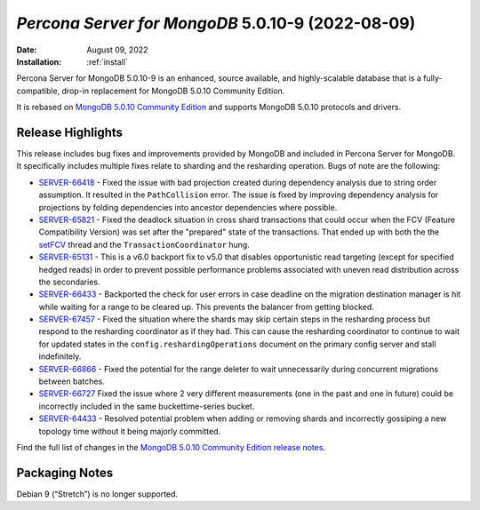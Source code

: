 .. _PSMDB-5.0.10-9:

================================================================================
*Percona Server for MongoDB* 5.0.10-9 (2022-08-09)
================================================================================

:Date: August 09, 2022
:Installation: :ref:`install`

Percona Server for MongoDB 5.0.10-9 is an enhanced, source available, and highly-scalable database that is a
fully-compatible, drop-in replacement for MongoDB 5.0.10 Community Edition.


It is rebased on `MongoDB 5.0.10 Community Edition <https://www.mongodb.com/docs/manual/release-notes/5.0/#5.0.9---may-31--2022>`_ and supports MongoDB 5.0.10 protocols and drivers.


Release Highlights
==================

This release includes bug fixes and improvements provided by MongoDB and included in Percona Server for MongoDB. It specifically includes multiple fixes relate to sharding and the resharding operation. Bugs of note are the following:

* `SERVER-66418 <https://jira.mongodb.org/browse/SERVER-66418>`_ -  Fixed the issue with bad projection created during dependency analysis due to string order assumption. It resulted in the ``PathCollision`` error. The issue is fixed by improving dependency analysis for projections by folding dependencies into ancestor dependencies where possible.
* `SERVER-65821 <https://jira.mongodb.org/browse/SERVER-65821>`_ - Fixed the deadlock situation in cross shard transactions that could occur when the FCV (Feature Compatibility Version) was set after the "prepared" state of the transactions. That ended up with both the the `setFCV <https://www.mongodb.com/docs/manual/reference/command/setFeatureCompatibilityVersion/>`_ thread and the ``TransactionCoordinator`` hung.
* `SERVER-65131 <https://jira.mongodb.org/browse/SERVER-65131>`_ - This is a v6.0 backport fix to v5.0 that disables opportunistic read targeting (except for specified hedged reads) in order to prevent possible performance problems associated with uneven read distribution across the secondaries.
* `SERVER-66433 <https://jira.mongodb.org/browse/SERVER-66433>`_ - Backported the check for user errors in case deadline on the migration destination manager is hit while waiting for a range to be cleared up. This prevents the balancer from getting blocked.
* `SERVER-67457 <https://jira.mongodb.org/browse/SERVER-67457>`_ - Fixed the situation where the shards may skip certain steps in the resharding process but respond to the resharding coordinator as if they had. This can cause the resharding coordinator to continue to wait for updated states in the ``config.reshardingOperations`` document on the primary config server and stall indefinitely.
* `SERVER-66866 <https://jira.mongodb.org/browse/SERVER-66866>`_ - Fixed the potential for the range deleter to wait unnecessarily during concurrent migrations between batches.
* `SERVER-66727 <https://jira.mongodb.org/browse/SERVER-66046>`_ Fixed the issue where 2 very different measurements (one in the past and one in future) could be incorrectly included in the same buckettime-series bucket.
* `SERVER-64433 <https://jira.mongodb.org/browse/SERVER-64433>`_ - Resolved potential problem when adding or removing shards and incorrectly gossiping a new topology time without it being majorly committed.



Find the full list of changes in the `MongoDB 5.0.10 Community Edition release notes <https://www.mongodb.com/docs/manual/release-notes/5.0/#5.0.10---july-29--2022>`_.

Packaging Notes
===============

Debian 9 (“Stretch”) is no longer supported. 

.. seealso::

   Percona Blog: `OS Platform End of Life (EOL) Announcement for Debian Linux 9 <https://www.percona.com/blog/os-platform-end-of-life-eol-announcement-for-debian-linux-9/>`_  
